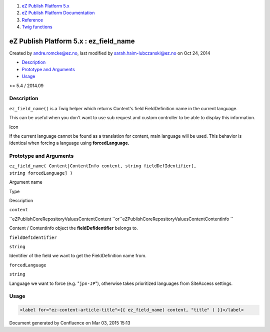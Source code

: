 #. `eZ Publish Platform 5.x <index.html>`__
#. `eZ Publish Platform
   Documentation <eZ-Publish-Platform-Documentation_1114149.html>`__
#. `Reference <Reference_10158191.html>`__
#. `Twig functions <Twig-functions_12779535.html>`__

eZ Publish Platform 5.x : ez\_field\_name
=========================================

Created by andre.romcke@ez.no, last modified by
sarah.haim-lubczanski@ez.no on Oct 24, 2014

-  `Description <#ez_field_name-Description>`__
-  `Prototype and Arguments <#ez_field_name-PrototypeandArguments>`__
-  `Usage <#ez_field_name-Usage>`__

>= 5.4 / 2014.09

Description
-----------

``ez_field_name()`` is a Twig helper which returns Content's field
FieldDefinition name in the current language.

This can be useful when you don't want to use sub request and custom
controller to be able to display this information.

Icon

If the current language cannot be found as a translation for content,
main language will be used. This behavior is identical when forcing a
language using \ **forcedLanguage.**

Prototype and Arguments
-----------------------

``ez_field_name( Content|ContentInfo content, string fieldDefIdentifier[, string forcedLanguage] )``

Argument name

Type

Description

``content``

``eZ\Publish\Core\Repository\Values\Content\Content ``\ or\ ``eZ\Publish\Core\Repository\Values\Content\ContentInfo ``

Content / ContentInfo object the \ **fieldDefIdentifier** belongs to.

``fieldDefIdentifier``

``string``

Identifier of the field we want to get the FieldDefinition name from.

``forcedLanguage``

``string``

Language we want to force (e.g. "``jpn-JP``\ "), otherwise takes
prioritized languages from SiteAccess settings.

Usage
-----

.. code:: theme:

    <label for="ez-content-article-title">{{ ez_field_name( content, "title" ) }}</label>

 

 

 

Document generated by Confluence on Mar 03, 2015 15:13
